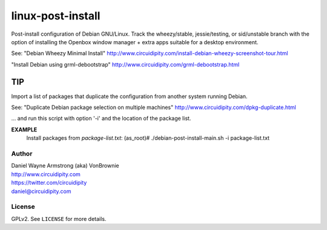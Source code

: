 ==================
linux-post-install
==================

Post-install configuration of Debian GNU/Linux. Track the wheezy/stable, jessie/testing, or sid/unstable branch with the option of installing the Openbox window manager + extra apps suitable for a desktop environment.

See: "Debian Wheezy Minimal Install"
http://www.circuidipity.com/install-debian-wheezy-screenshot-tour.html

"Install Debian using grml-debootstrap"
http://www.circuidipity.com/grml-debootstrap.html

TIP
---

Import a list of packages that duplicate the configuration from another system running Debian.

See: "Duplicate Debian package selection on multiple machines"
http://www.circuidipity.com/dpkg-duplicate.html

... and run this script with option '-i' and the location of the package list.

**EXAMPLE**
  Install packages from *package-list.txt*:
  (as_root)# ./debian-post-install-main.sh -i package-list.txt

Author
======

| Daniel Wayne Armstrong (aka) VonBrownie
| http://www.circuidipity.com
| https://twitter.com/circuidipity
| daniel@circuidipity.com

License
=======

GPLv2. See ``LICENSE`` for more details.
